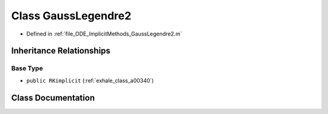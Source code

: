 .. _exhale_class_a00248:

Class GaussLegendre2
====================

- Defined in :ref:`file_ODE_ImplicitMethods_GaussLegendre2.m`


Inheritance Relationships
-------------------------

Base Type
*********

- ``public RKimplicit`` (:ref:`exhale_class_a00340`)


Class Documentation
-------------------


.. doxygenclass:: GaussLegendre2
   :project: doc_matlab
   :members:
   :protected-members:
   :undoc-members:
